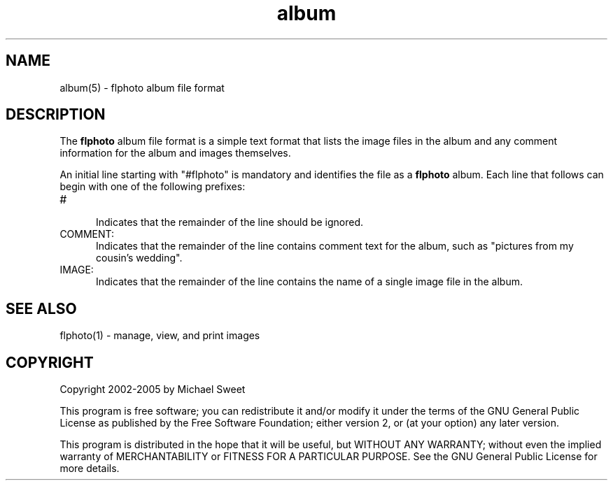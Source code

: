 .\"
.\" "$Id: album.man 322 2005-01-23 03:55:19Z easysw $"
.\"
.\"   Manual page for flphoto album file format.
.\"
.\"   Copyright 2002-2005 by Michael Sweet
.\"
.\"   This program is free software; you can redistribute it and/or modify
.\"   it under the terms of the GNU General Public License as published by
.\"   the Free Software Foundation; either version 2, or (at your option)
.\"   any later version.
.\"
.\"   This program is distributed in the hope that it will be useful,
.\"   but WITHOUT ANY WARRANTY; without even the implied warranty of
.\"   MERCHANTABILITY or FITNESS FOR A PARTICULAR PURPOSE.  See the
.\"   GNU General Public License for more details.
.\"

.TH album 5 "flphoto" "2 September 2003" "Michael Sweet"

.SH NAME
album(5) - flphoto album file format

.SH DESCRIPTION
The \fBflphoto\fR album file format is a simple text format that
lists the image files in the album and any comment information
for the album and images themselves.

.LP
An initial line starting with "#flphoto" is mandatory and
identifies the file as a \fBflphoto\fR album. Each line that
follows can begin with one of the following prefixes:

.TP 5
#
.br
Indicates that the remainder of the line should be ignored.

.TP 5
COMMENT:
.br
Indicates that the remainder of the line contains comment text for
the album, such as "pictures from my cousin's wedding".

.TP 5
IMAGE:
.br
Indicates that the remainder of the line contains the name of a
single image file in the album.

.SH SEE ALSO
flphoto(1) - manage, view, and print images

.SH COPYRIGHT
Copyright 2002-2005 by Michael Sweet
.LP
This program is free software; you can redistribute it and/or modify
it under the terms of the GNU General Public License as published by
the Free Software Foundation; either version 2, or (at your option)
any later version.
.LP
This program is distributed in the hope that it will be useful,
but WITHOUT ANY WARRANTY; without even the implied warranty of
MERCHANTABILITY or FITNESS FOR A PARTICULAR PURPOSE.  See the
GNU General Public License for more details.

.\"
.\" End of "$Id: album.man 322 2005-01-23 03:55:19Z easysw $".
.\"
